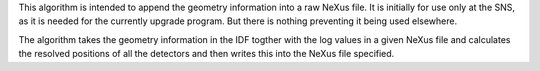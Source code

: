 This algorithm is intended to append the geometry information into a raw
NeXus file. It is initially for use only at the SNS, as it is needed for
the currently upgrade program. But there is nothing preventing it being
used elsewhere.

The algorithm takes the geometry information in the IDF togther with the
log values in a given NeXus file and calculates the resolved positions
of all the detectors and then writes this into the NeXus file specified.
